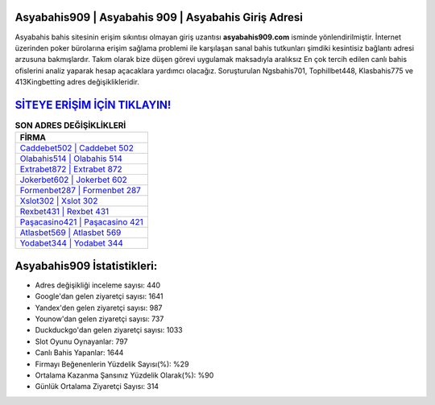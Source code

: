 ﻿Asyabahis909 | Asyabahis 909 | Asyabahis Giriş Adresi
===================================

.. image:: images/asyabahis-giris.jpg
   :width: 600
   
Asyabahis bahis sitesinin erişim sıkıntısı olmayan giriş uzantısı **asyabahis909.com** isminde yönlendirilmiştir. İnternet üzerinden poker bürolarına erişim sağlama problemi ile karşılaşan sanal bahis tutkunları şimdiki kesintisiz bağlantı adresi arzusuna bakmışlardır. Takım olarak bize düşen görevi uygulamak maksadıyla aralıksız En çok tercih edilen canlı bahis ofislerini analiz yaparak hesap açacaklara yardımcı olacağız. Soruşturulan Ngsbahis701, Tophillbet448, Klasbahis775 ve 413Kingbetting adres değişiklikleridir.

`SİTEYE ERİŞİM İÇİN TIKLAYIN! <https://uclck.me/gonow>`_
==============

.. list-table:: **SON ADRES DEĞİŞİKLİKLERİ**
   :widths: 100
   :header-rows: 1

   * - FİRMA
   * - `Caddebet502 | Caddebet 502 <caddebet502-caddebet-502-caddebet-giris-adresi.html>`_
   * - `Olabahis514 | Olabahis 514 <olabahis514-olabahis-514-olabahis-giris-adresi.html>`_
   * - `Extrabet872 | Extrabet 872 <extrabet872-extrabet-872-extrabet-giris-adresi.html>`_	 
   * - `Jokerbet602 | Jokerbet 602 <jokerbet602-jokerbet-602-jokerbet-giris-adresi.html>`_	 
   * - `Formenbet287 | Formenbet 287 <formenbet287-formenbet-287-formenbet-giris-adresi.html>`_ 
   * - `Xslot302 | Xslot 302 <xslot302-xslot-302-xslot-giris-adresi.html>`_
   * - `Rexbet431 | Rexbet 431 <rexbet431-rexbet-431-rexbet-giris-adresi.html>`_	 
   * - `Paşacasino421 | Paşacasino 421 <pasacasino421-pasacasino-421-pasacasino-giris-adresi.html>`_
   * - `Atlasbet569 | Atlasbet 569 <atlasbet569-atlasbet-569-atlasbet-giris-adresi.html>`_
   * - `Yodabet344 | Yodabet 344 <yodabet344-yodabet-344-yodabet-giris-adresi.html>`_
	 
Asyabahis909 İstatistikleri:
===================================	 
* Adres değişikliği inceleme sayısı: 440
* Google'dan gelen ziyaretçi sayısı: 1641
* Yandex'den gelen ziyaretçi sayısı: 987
* Younow'dan gelen ziyaretçi sayısı: 737
* Duckduckgo'dan gelen ziyaretçi sayısı: 1033
* Slot Oyunu Oynayanlar: 797
* Canlı Bahis Yapanlar: 1644
* Firmayı Beğenenlerin Yüzdelik Sayısı(%): %29
* Ortalama Kazanma Şansınız Yüzdelik Olarak(%): %90
* Günlük Ortalama Ziyaretçi Sayısı: 314
